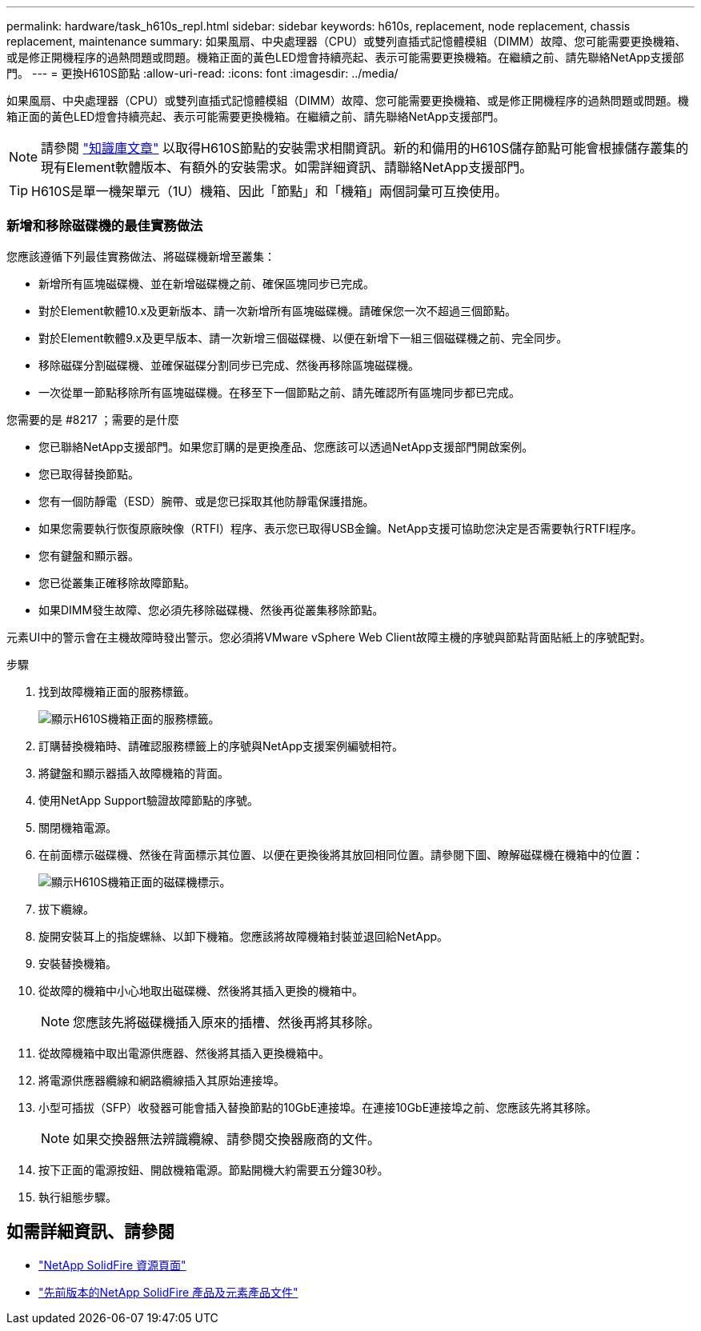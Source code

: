 ---
permalink: hardware/task_h610s_repl.html 
sidebar: sidebar 
keywords: h610s, replacement, node replacement, chassis replacement, maintenance 
summary: 如果風扇、中央處理器（CPU）或雙列直插式記憶體模組（DIMM）故障、您可能需要更換機箱、或是修正開機程序的過熱問題或問題。機箱正面的黃色LED燈會持續亮起、表示可能需要更換機箱。在繼續之前、請先聯絡NetApp支援部門。 
---
= 更換H610S節點
:allow-uri-read: 
:icons: font
:imagesdir: ../media/


[role="lead"]
如果風扇、中央處理器（CPU）或雙列直插式記憶體模組（DIMM）故障、您可能需要更換機箱、或是修正開機程序的過熱問題或問題。機箱正面的黃色LED燈會持續亮起、表示可能需要更換機箱。在繼續之前、請先聯絡NetApp支援部門。


NOTE: 請參閱 link:https://kb.netapp.com/Advice_and_Troubleshooting/Data_Storage_Software/Element_Software/NetApp_H610S_installation_requirements_for_replacement_or_expansion_nodes["知識庫文章"^] 以取得H610S節點的安裝需求相關資訊。新的和備用的H610S儲存節點可能會根據儲存叢集的現有Element軟體版本、有額外的安裝需求。如需詳細資訊、請聯絡NetApp支援部門。


TIP: H610S是單一機架單元（1U）機箱、因此「節點」和「機箱」兩個詞彙可互換使用。



=== 新增和移除磁碟機的最佳實務做法

您應該遵循下列最佳實務做法、將磁碟機新增至叢集：

* 新增所有區塊磁碟機、並在新增磁碟機之前、確保區塊同步已完成。
* 對於Element軟體10.x及更新版本、請一次新增所有區塊磁碟機。請確保您一次不超過三個節點。
* 對於Element軟體9.x及更早版本、請一次新增三個磁碟機、以便在新增下一組三個磁碟機之前、完全同步。
* 移除磁碟分割磁碟機、並確保磁碟分割同步已完成、然後再移除區塊磁碟機。
* 一次從單一節點移除所有區塊磁碟機。在移至下一個節點之前、請先確認所有區塊同步都已完成。


.您需要的是 #8217 ；需要的是什麼
* 您已聯絡NetApp支援部門。如果您訂購的是更換產品、您應該可以透過NetApp支援部門開啟案例。
* 您已取得替換節點。
* 您有一個防靜電（ESD）腕帶、或是您已採取其他防靜電保護措施。
* 如果您需要執行恢復原廠映像（RTFI）程序、表示您已取得USB金鑰。NetApp支援可協助您決定是否需要執行RTFI程序。
* 您有鍵盤和顯示器。
* 您已從叢集正確移除故障節點。
* 如果DIMM發生故障、您必須先移除磁碟機、然後再從叢集移除節點。


元素UI中的警示會在主機故障時發出警示。您必須將VMware vSphere Web Client故障主機的序號與節點背面貼紙上的序號配對。

.步驟
. 找到故障機箱正面的服務標籤。
+
image::h610s-servicetag.gif[顯示H610S機箱正面的服務標籤。]

. 訂購替換機箱時、請確認服務標籤上的序號與NetApp支援案例編號相符。
. 將鍵盤和顯示器插入故障機箱的背面。
. 使用NetApp Support驗證故障節點的序號。
. 關閉機箱電源。
. 在前面標示磁碟機、然後在背面標示其位置、以便在更換後將其放回相同位置。請參閱下圖、瞭解磁碟機在機箱中的位置：
+
image::h610s-drives.gif[顯示H610S機箱正面的磁碟機標示。]

. 拔下纜線。
. 旋開安裝耳上的指旋螺絲、以卸下機箱。您應該將故障機箱封裝並退回給NetApp。
. 安裝替換機箱。
. 從故障的機箱中小心地取出磁碟機、然後將其插入更換的機箱中。
+

NOTE: 您應該先將磁碟機插入原來的插槽、然後再將其移除。

. 從故障機箱中取出電源供應器、然後將其插入更換機箱中。
. 將電源供應器纜線和網路纜線插入其原始連接埠。
. 小型可插拔（SFP）收發器可能會插入替換節點的10GbE連接埠。在連接10GbE連接埠之前、您應該先將其移除。
+

NOTE: 如果交換器無法辨識纜線、請參閱交換器廠商的文件。

. 按下正面的電源按鈕、開啟機箱電源。節點開機大約需要五分鐘30秒。
. 執行組態步驟。




== 如需詳細資訊、請參閱

* https://www.netapp.com/data-storage/solidfire/documentation/["NetApp SolidFire 資源頁面"^]
* https://docs.netapp.com/sfe-122/topic/com.netapp.ndc.sfe-vers/GUID-B1944B0E-B335-4E0B-B9F1-E960BF32AE56.html["先前版本的NetApp SolidFire 產品及元素產品文件"^]

